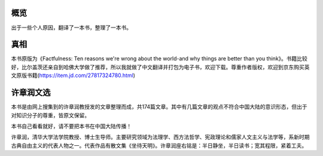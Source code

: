 概览
=============
出于一些个人原因，翻译了一本书，整理了一本书。

真相
=============
本书原版为《Factfulness: Ten reasons we're wrong about the world-and why things are better than you think》。书籍比较好，比尔盖茨还亲自到哈佛大学做了推荐，所以我就做了中文翻译并打包为电子书，欢迎下载。尊重作者版权，欢迎到京东购买英文原版书籍(https://item.jd.com/27817324780.html)

许章润文选
=============
本书是由网上搜集到的许章润教授发的文章整理而成，共174篇文章。其中有几篇文章的观点不符合中国大陆的意识形态，但出于对知识分子的尊重，皆原文保留。

本书自己看看就好，请不要把本书在中国大陆传播！

许章润，清华大学法学院教授、博士生导师。主要研究领域为法理学、西方法哲学、宪政理论和儒家人文主义与法学等，系新时期古典自由主义的代表人物之一。代表作品有散文集《坐待天明》。许章润座右铭是：半日静坐，半日读书；宽其程限，紧着工夫。
